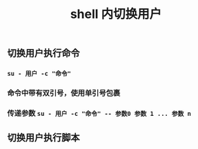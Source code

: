 #+TITLE: shell 内切换用户

** 切换用户执行命令
*** ~su - 用户 -c "命令"~
*** 命令中带有双引号，使用单引号包裹
*** 传递参数 ~su - 用户 -c "命令" -- 参数0 参数 1 ... 参数 n~
** 切换用户执行脚本
